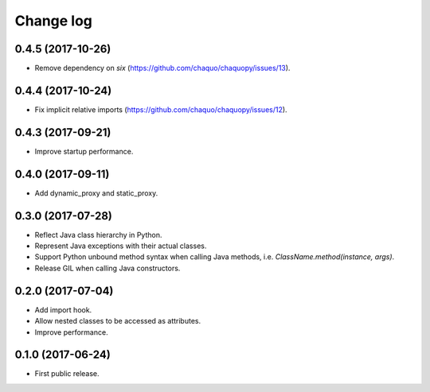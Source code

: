 Change log
##########

0.4.5 (2017-10-26)
==================

* Remove dependency on `six` (https://github.com/chaquo/chaquopy/issues/13).

0.4.4 (2017-10-24)
==================

* Fix implicit relative imports (https://github.com/chaquo/chaquopy/issues/12).

0.4.3 (2017-09-21)
==================

* Improve startup performance.

0.4.0 (2017-09-11)
==================

* Add dynamic_proxy and static_proxy.

0.3.0 (2017-07-28)
==================

* Reflect Java class hierarchy in Python.
* Represent Java exceptions with their actual classes.
* Support Python unbound method syntax when calling Java methods, i.e.
  `ClassName.method(instance, args)`.
* Release GIL when calling Java constructors.

0.2.0 (2017-07-04)
==================

* Add import hook.
* Allow nested classes to be accessed as attributes.
* Improve performance.

0.1.0 (2017-06-24)
==================

* First public release.
